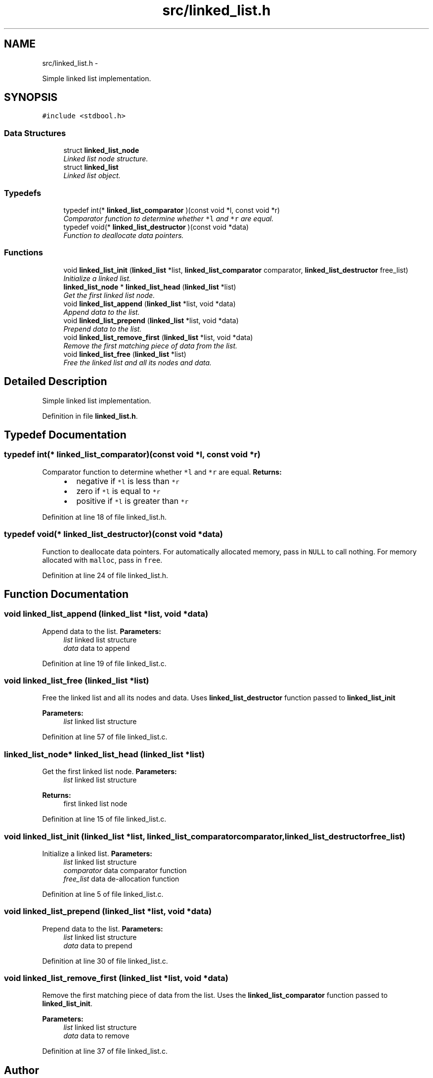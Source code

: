 .TH "src/linked_list.h" 3 "Thu Jun 13 2013" "Version 0.1" "C Hash Map" \" -*- nroff -*-
.ad l
.nh
.SH NAME
src/linked_list.h \- 
.PP
Simple linked list implementation\&.  

.SH SYNOPSIS
.br
.PP
\fC#include <stdbool\&.h>\fP
.br

.SS "Data Structures"

.in +1c
.ti -1c
.RI "struct \fBlinked_list_node\fP"
.br
.RI "\fILinked list node structure\&. \fP"
.ti -1c
.RI "struct \fBlinked_list\fP"
.br
.RI "\fILinked list object\&. \fP"
.in -1c
.SS "Typedefs"

.in +1c
.ti -1c
.RI "typedef int(* \fBlinked_list_comparator\fP )(const void *l, const void *r)"
.br
.RI "\fIComparator function to determine whether \fC*l\fP and \fC*r\fP are equal\&. \fP"
.ti -1c
.RI "typedef void(* \fBlinked_list_destructor\fP )(const void *data)"
.br
.RI "\fIFunction to deallocate data pointers\&. \fP"
.in -1c
.SS "Functions"

.in +1c
.ti -1c
.RI "void \fBlinked_list_init\fP (\fBlinked_list\fP *list, \fBlinked_list_comparator\fP comparator, \fBlinked_list_destructor\fP free_list)"
.br
.RI "\fIInitialize a linked list\&. \fP"
.ti -1c
.RI "\fBlinked_list_node\fP * \fBlinked_list_head\fP (\fBlinked_list\fP *list)"
.br
.RI "\fIGet the first linked list node\&. \fP"
.ti -1c
.RI "void \fBlinked_list_append\fP (\fBlinked_list\fP *list, void *data)"
.br
.RI "\fIAppend data to the list\&. \fP"
.ti -1c
.RI "void \fBlinked_list_prepend\fP (\fBlinked_list\fP *list, void *data)"
.br
.RI "\fIPrepend data to the list\&. \fP"
.ti -1c
.RI "void \fBlinked_list_remove_first\fP (\fBlinked_list\fP *list, void *data)"
.br
.RI "\fIRemove the first matching piece of data from the list\&. \fP"
.ti -1c
.RI "void \fBlinked_list_free\fP (\fBlinked_list\fP *list)"
.br
.RI "\fIFree the linked list and all its nodes and data\&. \fP"
.in -1c
.SH "Detailed Description"
.PP 
Simple linked list implementation\&. 


.PP
Definition in file \fBlinked_list\&.h\fP\&.
.SH "Typedef Documentation"
.PP 
.SS "typedef int(* linked_list_comparator)(const void *l, const void *r)"

.PP
Comparator function to determine whether \fC*l\fP and \fC*r\fP are equal\&. \fBReturns:\fP
.RS 4
.IP "\(bu" 2
negative if \fC*l\fP is less than \fC*r\fP
.IP "\(bu" 2
zero if \fC*l\fP is equal to \fC*r\fP
.IP "\(bu" 2
positive if \fC*l\fP is greater than \fC*r\fP 
.PP
.RE
.PP

.PP
Definition at line 18 of file linked_list\&.h\&.
.SS "typedef void(* linked_list_destructor)(const void *data)"

.PP
Function to deallocate data pointers\&. For automatically allocated memory, pass in \fCNULL\fP to call nothing\&. For memory allocated with \fCmalloc\fP, pass in \fCfree\fP\&. 
.PP
Definition at line 24 of file linked_list\&.h\&.
.SH "Function Documentation"
.PP 
.SS "void linked_list_append (\fBlinked_list\fP *list, void *data)"

.PP
Append data to the list\&. \fBParameters:\fP
.RS 4
\fIlist\fP linked list structure 
.br
\fIdata\fP data to append 
.RE
.PP

.PP
Definition at line 19 of file linked_list\&.c\&.
.SS "void linked_list_free (\fBlinked_list\fP *list)"

.PP
Free the linked list and all its nodes and data\&. Uses \fBlinked_list_destructor\fP function passed to \fBlinked_list_init\fP 
.PP
\fBParameters:\fP
.RS 4
\fIlist\fP linked list structure 
.RE
.PP

.PP
Definition at line 57 of file linked_list\&.c\&.
.SS "\fBlinked_list_node\fP* linked_list_head (\fBlinked_list\fP *list)"

.PP
Get the first linked list node\&. \fBParameters:\fP
.RS 4
\fIlist\fP linked list structure 
.RE
.PP
\fBReturns:\fP
.RS 4
first linked list node 
.RE
.PP

.PP
Definition at line 15 of file linked_list\&.c\&.
.SS "void linked_list_init (\fBlinked_list\fP *list, \fBlinked_list_comparator\fPcomparator, \fBlinked_list_destructor\fPfree_list)"

.PP
Initialize a linked list\&. \fBParameters:\fP
.RS 4
\fIlist\fP linked list structure 
.br
\fIcomparator\fP data comparator function 
.br
\fIfree_list\fP data de-allocation function 
.RE
.PP

.PP
Definition at line 5 of file linked_list\&.c\&.
.SS "void linked_list_prepend (\fBlinked_list\fP *list, void *data)"

.PP
Prepend data to the list\&. \fBParameters:\fP
.RS 4
\fIlist\fP linked list structure 
.br
\fIdata\fP data to prepend 
.RE
.PP

.PP
Definition at line 30 of file linked_list\&.c\&.
.SS "void linked_list_remove_first (\fBlinked_list\fP *list, void *data)"

.PP
Remove the first matching piece of data from the list\&. Uses the \fBlinked_list_comparator\fP function passed to \fBlinked_list_init\fP\&.
.PP
\fBParameters:\fP
.RS 4
\fIlist\fP linked list structure 
.br
\fIdata\fP data to remove 
.RE
.PP

.PP
Definition at line 37 of file linked_list\&.c\&.
.SH "Author"
.PP 
Generated automatically by Doxygen for C Hash Map from the source code\&.
